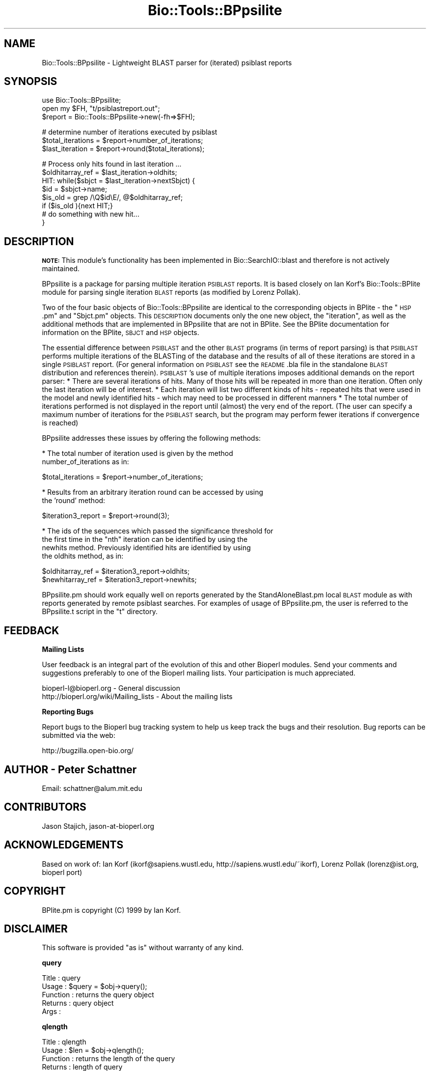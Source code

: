 .\" Automatically generated by Pod::Man v1.37, Pod::Parser v1.32
.\"
.\" Standard preamble:
.\" ========================================================================
.de Sh \" Subsection heading
.br
.if t .Sp
.ne 5
.PP
\fB\\$1\fR
.PP
..
.de Sp \" Vertical space (when we can't use .PP)
.if t .sp .5v
.if n .sp
..
.de Vb \" Begin verbatim text
.ft CW
.nf
.ne \\$1
..
.de Ve \" End verbatim text
.ft R
.fi
..
.\" Set up some character translations and predefined strings.  \*(-- will
.\" give an unbreakable dash, \*(PI will give pi, \*(L" will give a left
.\" double quote, and \*(R" will give a right double quote.  | will give a
.\" real vertical bar.  \*(C+ will give a nicer C++.  Capital omega is used to
.\" do unbreakable dashes and therefore won't be available.  \*(C` and \*(C'
.\" expand to `' in nroff, nothing in troff, for use with C<>.
.tr \(*W-|\(bv\*(Tr
.ds C+ C\v'-.1v'\h'-1p'\s-2+\h'-1p'+\s0\v'.1v'\h'-1p'
.ie n \{\
.    ds -- \(*W-
.    ds PI pi
.    if (\n(.H=4u)&(1m=24u) .ds -- \(*W\h'-12u'\(*W\h'-12u'-\" diablo 10 pitch
.    if (\n(.H=4u)&(1m=20u) .ds -- \(*W\h'-12u'\(*W\h'-8u'-\"  diablo 12 pitch
.    ds L" ""
.    ds R" ""
.    ds C` ""
.    ds C' ""
'br\}
.el\{\
.    ds -- \|\(em\|
.    ds PI \(*p
.    ds L" ``
.    ds R" ''
'br\}
.\"
.\" If the F register is turned on, we'll generate index entries on stderr for
.\" titles (.TH), headers (.SH), subsections (.Sh), items (.Ip), and index
.\" entries marked with X<> in POD.  Of course, you'll have to process the
.\" output yourself in some meaningful fashion.
.if \nF \{\
.    de IX
.    tm Index:\\$1\t\\n%\t"\\$2"
..
.    nr % 0
.    rr F
.\}
.\"
.\" For nroff, turn off justification.  Always turn off hyphenation; it makes
.\" way too many mistakes in technical documents.
.hy 0
.if n .na
.\"
.\" Accent mark definitions (@(#)ms.acc 1.5 88/02/08 SMI; from UCB 4.2).
.\" Fear.  Run.  Save yourself.  No user-serviceable parts.
.    \" fudge factors for nroff and troff
.if n \{\
.    ds #H 0
.    ds #V .8m
.    ds #F .3m
.    ds #[ \f1
.    ds #] \fP
.\}
.if t \{\
.    ds #H ((1u-(\\\\n(.fu%2u))*.13m)
.    ds #V .6m
.    ds #F 0
.    ds #[ \&
.    ds #] \&
.\}
.    \" simple accents for nroff and troff
.if n \{\
.    ds ' \&
.    ds ` \&
.    ds ^ \&
.    ds , \&
.    ds ~ ~
.    ds /
.\}
.if t \{\
.    ds ' \\k:\h'-(\\n(.wu*8/10-\*(#H)'\'\h"|\\n:u"
.    ds ` \\k:\h'-(\\n(.wu*8/10-\*(#H)'\`\h'|\\n:u'
.    ds ^ \\k:\h'-(\\n(.wu*10/11-\*(#H)'^\h'|\\n:u'
.    ds , \\k:\h'-(\\n(.wu*8/10)',\h'|\\n:u'
.    ds ~ \\k:\h'-(\\n(.wu-\*(#H-.1m)'~\h'|\\n:u'
.    ds / \\k:\h'-(\\n(.wu*8/10-\*(#H)'\z\(sl\h'|\\n:u'
.\}
.    \" troff and (daisy-wheel) nroff accents
.ds : \\k:\h'-(\\n(.wu*8/10-\*(#H+.1m+\*(#F)'\v'-\*(#V'\z.\h'.2m+\*(#F'.\h'|\\n:u'\v'\*(#V'
.ds 8 \h'\*(#H'\(*b\h'-\*(#H'
.ds o \\k:\h'-(\\n(.wu+\w'\(de'u-\*(#H)/2u'\v'-.3n'\*(#[\z\(de\v'.3n'\h'|\\n:u'\*(#]
.ds d- \h'\*(#H'\(pd\h'-\w'~'u'\v'-.25m'\f2\(hy\fP\v'.25m'\h'-\*(#H'
.ds D- D\\k:\h'-\w'D'u'\v'-.11m'\z\(hy\v'.11m'\h'|\\n:u'
.ds th \*(#[\v'.3m'\s+1I\s-1\v'-.3m'\h'-(\w'I'u*2/3)'\s-1o\s+1\*(#]
.ds Th \*(#[\s+2I\s-2\h'-\w'I'u*3/5'\v'-.3m'o\v'.3m'\*(#]
.ds ae a\h'-(\w'a'u*4/10)'e
.ds Ae A\h'-(\w'A'u*4/10)'E
.    \" corrections for vroff
.if v .ds ~ \\k:\h'-(\\n(.wu*9/10-\*(#H)'\s-2\u~\d\s+2\h'|\\n:u'
.if v .ds ^ \\k:\h'-(\\n(.wu*10/11-\*(#H)'\v'-.4m'^\v'.4m'\h'|\\n:u'
.    \" for low resolution devices (crt and lpr)
.if \n(.H>23 .if \n(.V>19 \
\{\
.    ds : e
.    ds 8 ss
.    ds o a
.    ds d- d\h'-1'\(ga
.    ds D- D\h'-1'\(hy
.    ds th \o'bp'
.    ds Th \o'LP'
.    ds ae ae
.    ds Ae AE
.\}
.rm #[ #] #H #V #F C
.\" ========================================================================
.\"
.IX Title "Bio::Tools::BPpsilite 3"
.TH Bio::Tools::BPpsilite 3 "2008-07-07" "perl v5.8.8" "User Contributed Perl Documentation"
.SH "NAME"
Bio::Tools::BPpsilite \- Lightweight BLAST parser for (iterated) psiblast reports
.SH "SYNOPSIS"
.IX Header "SYNOPSIS"
.Vb 3
\&  use Bio::Tools::BPpsilite;
\&  open my $FH, "t/psiblastreport.out";
\&  $report = Bio::Tools::BPpsilite->new(-fh=>$FH);
.Ve
.PP
.Vb 3
\&  # determine number of iterations executed by psiblast
\&  $total_iterations = $report->number_of_iterations;
\&  $last_iteration = $report->round($total_iterations);
.Ve
.PP
.Vb 8
\&  # Process only hits found in last iteration ...
\&   $oldhitarray_ref = $last_iteration->oldhits;
\&   HIT: while($sbjct = $last_iteration->nextSbjct) {
\&          $id = $sbjct->name;
\&          $is_old =  grep  /\eQ$id\eE/, @$oldhitarray_ref;
\&          if ($is_old ){next HIT;}
\&  #  do something with new hit...
\&  }
.Ve
.SH "DESCRIPTION"
.IX Header "DESCRIPTION"
\&\fB\s-1NOTE:\s0\fR This module's functionality has been implemented in
Bio::SearchIO::blast and therefore is not actively maintained.
.PP
BPpsilite is a package for parsing multiple iteration \s-1PSIBLAST\s0
reports.  It is based closely on Ian Korf's Bio::Tools::BPlite
module for parsing single iteration \s-1BLAST\s0 reports (as modified by
Lorenz Pollak).
.PP
Two of the four basic objects of Bio::Tools::BPpsilite are
identical to the corresponding objects in BPlite \- the \*(L"\s-1HSP\s0.pm\*(R" and
\&\*(L"Sbjct.pm\*(R" objects.  This \s-1DESCRIPTION\s0 documents only the one new
object, the \*(L"iteration\*(R", as well as the additional methods that are
implemented in BPpsilite that are not in BPlite.  See the BPlite
documentation for information on the BPlite, \s-1SBJCT\s0 and \s-1HSP\s0 objects.
.PP
The essential difference between \s-1PSIBLAST\s0 and the other \s-1BLAST\s0 programs
(in terms of report parsing) is that \s-1PSIBLAST\s0 performs multiple
iterations of the BLASTing of the database and the results of all of
these iterations are stored in a single \s-1PSIBLAST\s0 report.  (For general
information on \s-1PSIBLAST\s0 see the \s-1README\s0.bla file in the standalone
\&\s-1BLAST\s0 distribution and references therein). \s-1PSIBLAST\s0's use of multiple
iterations imposes additional demands on the report parser: * There
are several iterations of hits.  Many of those hits will be repeated
in more than one iteration.  Often only the last iteration will be of
interest.  * Each iteration will list two different kinds of hits \-
repeated hits that were used in the model and newly identified hits \-
which may need to be processed in different manners * The total number
of iterations performed is not displayed in the report until (almost)
the very end of the report.  (The user can specify a maximum number of
iterations for the \s-1PSIBLAST\s0 search, but the program may perform fewer
iterations if convergence is reached)
.PP
BPpsilite addresses these issues by offering the following methods:
.PP
* The total number of iteration used is given by the method
   number_of_iterations as in:
.PP
.Vb 1
\&        $total_iterations = $report->number_of_iterations;
.Ve
.PP
* Results from an arbitrary iteration round can be accessed by using
  the 'round' method:
.PP
.Vb 1
\&        $iteration3_report = $report->round(3);
.Ve
.PP
* The ids of the sequences which passed the significance threshold for
  the first time in the \*(L"nth\*(R" iteration can be identified by using the
  newhits method.  Previously identified hits are identified by using
  the oldhits method, as in:
.PP
.Vb 2
\&        $oldhitarray_ref = $iteration3_report->oldhits;
\&        $newhitarray_ref = $iteration3_report->newhits;
.Ve
.PP
BPpsilite.pm should work equally well on reports generated by the
StandAloneBlast.pm local \s-1BLAST\s0 module as with reports generated by
remote psiblast searches. For examples of usage of BPpsilite.pm, the
user is referred to the BPpsilite.t script in the \*(L"t\*(R" directory.
.SH "FEEDBACK"
.IX Header "FEEDBACK"
.Sh "Mailing Lists"
.IX Subsection "Mailing Lists"
User feedback is an integral part of the evolution of this and other
Bioperl modules. Send your comments and suggestions preferably to one
of the Bioperl mailing lists.  Your participation is much appreciated.
.PP
.Vb 2
\&  bioperl-l@bioperl.org                  - General discussion
\&  http://bioperl.org/wiki/Mailing_lists  - About the mailing lists
.Ve
.Sh "Reporting Bugs"
.IX Subsection "Reporting Bugs"
Report bugs to the Bioperl bug tracking system to help us keep track
the bugs and their resolution.  Bug reports can be submitted via the
web:
.PP
.Vb 1
\&  http://bugzilla.open-bio.org/
.Ve
.SH "AUTHOR \- Peter Schattner"
.IX Header "AUTHOR - Peter Schattner"
Email: schattner@alum.mit.edu
.SH "CONTRIBUTORS"
.IX Header "CONTRIBUTORS"
Jason Stajich, jason\-at\-bioperl.org
.SH "ACKNOWLEDGEMENTS"
.IX Header "ACKNOWLEDGEMENTS"
Based on work of:
Ian Korf (ikorf@sapiens.wustl.edu, http://sapiens.wustl.edu/~ikorf), 
Lorenz Pollak (lorenz@ist.org, bioperl port)
.SH "COPYRIGHT"
.IX Header "COPYRIGHT"
BPlite.pm is copyright (C) 1999 by Ian Korf. 
.SH "DISCLAIMER"
.IX Header "DISCLAIMER"
This software is provided \*(L"as is\*(R" without warranty of any kind.
.Sh "query"
.IX Subsection "query"
.Vb 5
\& Title    : query
\& Usage    : $query = $obj->query();
\& Function : returns the query object
\& Returns  : query object
\& Args     :
.Ve
.Sh "qlength"
.IX Subsection "qlength"
.Vb 5
\& Title    : qlength
\& Usage    : $len = $obj->qlength();
\& Function : returns the length of the query 
\& Returns  : length of query
\& Args     :
.Ve
.Sh "database"
.IX Subsection "database"
.Vb 5
\& Title    : database
\& Usage    : $db = $obj->database();
\& Function : returns the database used in this search
\& Returns  : database used for search
\& Args     :
.Ve
.Sh "number_of_iterations"
.IX Subsection "number_of_iterations"
.Vb 5
\& Title    : number_of_iterations
\& Usage    : $total_iterations = $obj-> number_of_iterations();
\& Function : returns the total number of iterations used in this search
\& Returns  : total number of iterations used for search
\& Args     : none
.Ve
.Sh "pattern"
.IX Subsection "pattern"
.Vb 3
\& Title    : database
\& Usage    : $pattern = $obj->pattern();
\& Function : returns the pattern used in a PHIBLAST search
.Ve
.Sh "query_pattern_location"
.IX Subsection "query_pattern_location"
.Vb 4
\& Title    : query_pattern_location
\& Usage    : $qpl = $obj->query_pattern_location();
\& Function : returns reference to array of locations in the query sequence
\&            of pattern used in a PHIBLAST search
.Ve
.Sh "round"
.IX Subsection "round"
.Vb 7
\& Title    : round
\& Usage    : $Iteration3 = $report->round(3);
\& Function : Method of retrieving data from a specific iteration 
\& Example  :  
\& Returns  : reference to requested Iteration object or null if argument
\&                is greater than total number of iterations
\& Args     : number of the requested iteration
.Ve
.Sh "_preprocess"
.IX Subsection "_preprocess"
.Vb 8
\& Title    : _preprocess
\& Usage    : internal routine, not called directly
\& Function : determines number of iterations in report and prepares
\&            data so individual iterations canbe parsed in non-sequential 
\&            order 
\& Example  :  
\& Returns  : nothing. Sets TOTAL_ITERATION_NUMBER in object's hash
\& Args     : reference to calling object
.Ve
